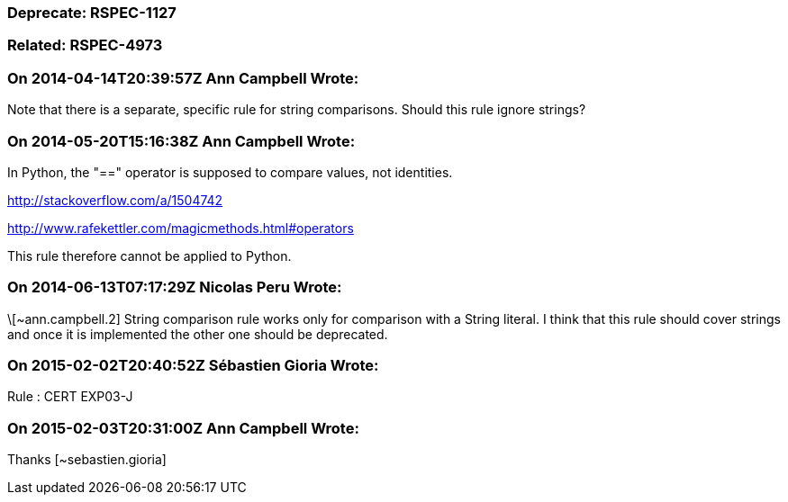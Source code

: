 === Deprecate: RSPEC-1127

=== Related: RSPEC-4973

=== On 2014-04-14T20:39:57Z Ann Campbell Wrote:
Note that there is a separate, specific rule for string comparisons. Should this rule ignore strings? 

=== On 2014-05-20T15:16:38Z Ann Campbell Wrote:
In Python, the "==" operator is supposed to compare values, not identities.

http://stackoverflow.com/a/1504742

http://www.rafekettler.com/magicmethods.html#operators

This rule therefore cannot be applied to Python.

=== On 2014-06-13T07:17:29Z Nicolas Peru Wrote:
\[~ann.campbell.2] String comparison rule works only for comparison with a String literal. I think that this rule should cover strings and once it is implemented the other one should be deprecated. 

=== On 2015-02-02T20:40:52Z Sébastien Gioria Wrote:
Rule : CERT  EXP03-J

=== On 2015-02-03T20:31:00Z Ann Campbell Wrote:
Thanks [~sebastien.gioria]

